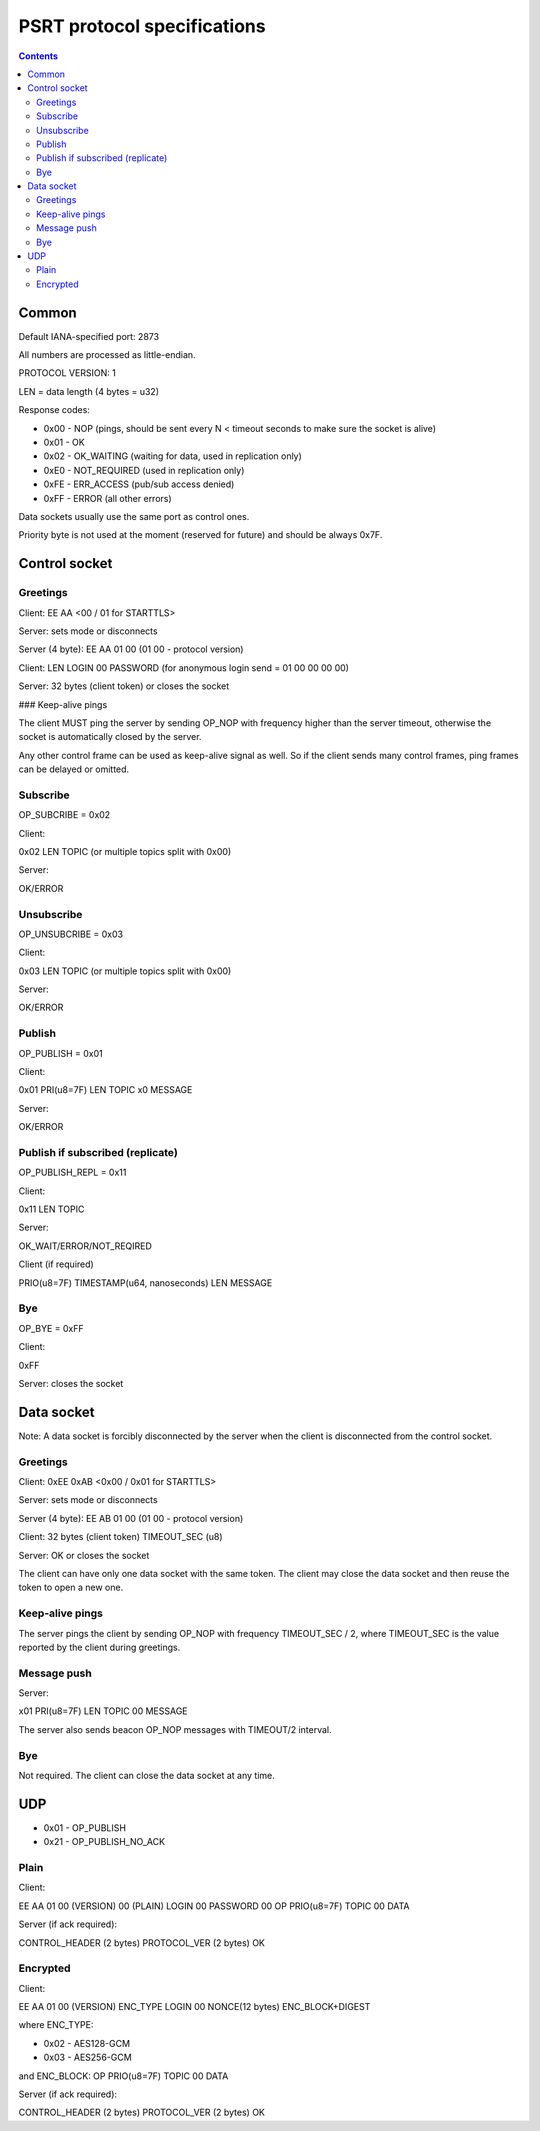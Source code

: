 PSRT protocol specifications
****************************

.. contents::

Common
======

Default IANA-specified port: 2873

All numbers are processed as little-endian.

PROTOCOL VERSION: 1

LEN = data length (4 bytes = u32)

Response codes:

* 0x00 - NOP (pings, should be sent every N < timeout seconds to make sure the
  socket is alive)
* 0x01 - OK
* 0x02 - OK\_WAITING (waiting for data, used in replication only)
* 0xE0 - NOT\_REQUIRED (used in replication only)
* 0xFE - ERR\_ACCESS (pub/sub access denied)
* 0xFF - ERROR (all other errors)

Data sockets usually use the same port as control ones.

Priority byte is not used at the moment (reserved for future) and should be
always 0x7F.

Control socket
==============

Greetings
---------

Client: EE AA <00 / 01 for STARTTLS>

Server: sets mode or disconnects

Server (4 byte): EE AA 01 00 (01 00 - protocol version)

Client: LEN LOGIN 00 PASSWORD (for anonymous login send = 01 00 00 00 00)

Server: 32 bytes (client token) or closes the socket

### Keep-alive pings

The client MUST ping the server by sending OP\_NOP with frequency higher than
the server timeout, otherwise the socket is automatically closed by the server.

Any other control frame can be used as keep-alive signal as well. So if the
client sends many control frames, ping frames can be delayed or omitted.

Subscribe
---------

OP\_SUBCRIBE = 0x02

Client: 

0x02 LEN TOPIC (or multiple topics split with 0x00)

Server:

OK/ERROR

Unsubscribe
-----------

OP\_UNSUBCRIBE = 0x03

Client:

0x03 LEN TOPIC (or multiple topics split with 0x00)

Server:

OK/ERROR

Publish
-------

OP\_PUBLISH = 0x01

Client:

0x01 PRI(u8=7F) LEN TOPIC \x0 MESSAGE

Server:

OK/ERROR

Publish if subscribed (replicate)
---------------------------------

OP\_PUBLISH\_REPL = 0x11

Client:

0x11 LEN TOPIC

Server:

OK\_WAIT/ERROR/NOT\_REQIRED

Client (if required)

PRIO(u8=7F) TIMESTAMP(u64, nanoseconds) LEN MESSAGE

Bye
---

OP\_BYE = 0xFF

Client:

0xFF

Server: closes the socket

Data socket
============

Note: A data socket is forcibly disconnected by the server when the client is
disconnected from the control socket.

Greetings
---------

Client: 0xEE 0xAB <0x00 / 0x01 for STARTTLS>

Server: sets mode or disconnects

Server (4 byte): EE AB 01 00 (01 00 - protocol version)

Client: 32 bytes (client token) TIMEOUT\_SEC (u8)

Server: OK or closes the socket

The client can have only one data socket with the same token. The client may
close the data socket and then reuse the token to open a new one.

Keep-alive pings
----------------

The server pings the client by sending OP\_NOP with frequency TIMEOUT\_SEC / 2,
where TIMEOUT\_SEC is the value reported by the client during greetings.

Message push
------------

Server:

x01 PRI(u8=7F) LEN TOPIC 00 MESSAGE

The server also sends beacon OP\_NOP messages with TIMEOUT/2 interval.

Bye
---

Not required. The client can close the data socket at any time.

UDP
===

* 0x01 - OP\_PUBLISH
* 0x21 - OP\_PUBLISH\_NO\_ACK

Plain
-----

Client:

EE AA 01 00 (VERSION) 00 (PLAIN) LOGIN 00 PASSWORD 00 OP PRIO(u8=7F) TOPIC 00 DATA

Server (if ack required):

CONTROL\_HEADER (2 bytes) PROTOCOL\_VER (2 bytes) OK

Encrypted
---------

Client:

EE AA 01 00 (VERSION) ENC\_TYPE LOGIN 00 NONCE(12 bytes) ENC\_BLOCK+DIGEST

where ENC\_TYPE:

* 0x02 - AES128-GCM
* 0x03 - AES256-GCM

and ENC\_BLOCK: OP PRIO(u8=7F) TOPIC 00 DATA

Server (if ack required):

CONTROL\_HEADER (2 bytes) PROTOCOL\_VER (2 bytes) OK
